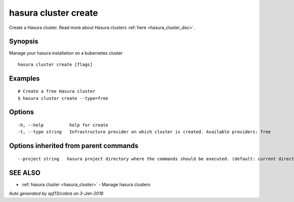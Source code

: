 .. _hasura_cluster_create:

hasura cluster create
---------------------

Create a Hasura cluster. Read more about Hasura clusters :ref:`here <hasura_cluster_doc>`.

Synopsis
~~~~~~~~


Manage your hasura installation on a kubernetes cluster

::

  hasura cluster create [flags]

Examples
~~~~~~~~

::

    # Create a free Hasura cluster
    $ hasura cluster create --type=free


Options
~~~~~~~

::

  -h, --help          help for create
  -t, --type string   Infrastructure provider on which cluster is created. Available providers: free

Options inherited from parent commands
~~~~~~~~~~~~~~~~~~~~~~~~~~~~~~~~~~~~~~

::

      --project string   hasura project directory where the commands should be executed. (default: current directory)

SEE ALSO
~~~~~~~~

* :ref:`hasura cluster <hasura_cluster>` 	 - Manage hasura clusters

*Auto generated by spf13/cobra on 3-Jan-2018*
